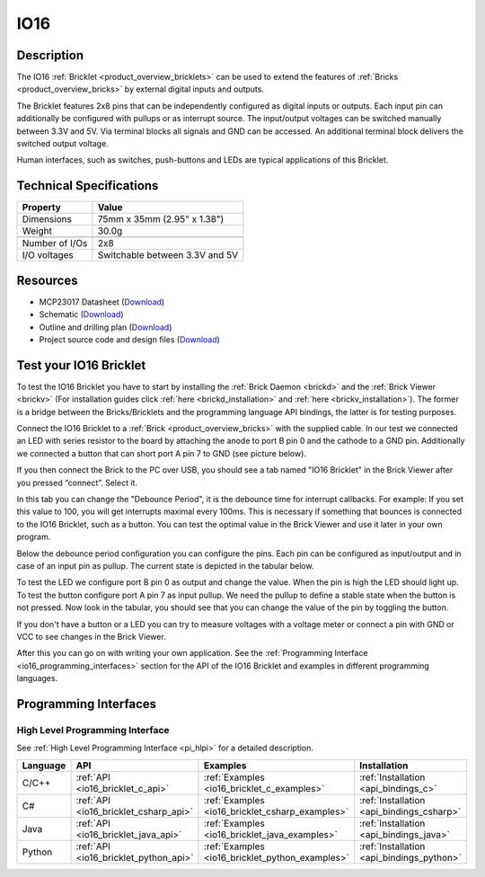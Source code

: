 .. _io16_bricklet:

IO16
====


.. raw:: html

	{% from "macros.html" import tfdocstart, tfdocimg, tfdocend %}
	{{ 
	    tfdocstart("Bricklets/bricklet_io16_tilted_350.jpg", 
	             "Bricklets/bricklet_io16_tilted_600.jpg", 
	             "IO-16 Bricklet") 
	}}
	{{ 
	    tfdocimg("Bricklets/bricklet_io16_front_100.jpg", 
	             "Bricklets/bricklet_io16_front_600.jpg", 
	             "IO-16 Bricklet") 
	}}
	{{ 
	    tfdocimg("Bricklets/bricklet_io16_vertical_100.jpg", 
	             "Bricklets/bricklet_io16_vertical_600.jpg", 
	             "IO-16 Bricklet") 
	}}
	{{ 
	    tfdocimg("Bricklets/bricklet_io16_horizontal_100.jpg", 
	             "Bricklets/bricklet_io16_horizontal_600.jpg", 
	             "IO-16 Bricklet") 
	}}
	{{ 
	    tfdocimg("Bricklets/bricklet_io16_master_100.jpg", 
	             "Bricklets/bricklet_io16_master_600.jpg", 
	             "IO-16 Bricklet with Master Brick") 
	}}
	{{ 
	    tfdocimg("Bricklets/bricklet_io16_brickv_100.jpg", 
	             "Bricklets/bricklet_io16_brickv.jpg", 
	             "Brick Viewer screenshot") 
	}}
	{{ 
	    tfdocimg("Dimensions/io16_bricklet_dimensions_100.png", 
	             "Dimensions/io16_bricklet_dimensions_600.png", 
	             "Outline and drilling plan") 
	}}
	{{ tfdocend() }}


Description
-----------

The IO16 :ref:`Bricklet <product_overview_bricklets>` can be used to extend 
the features of :ref:`Bricks <product_overview_bricks>` by external digital 
inputs and outputs.

The Bricklet features 2x8 pins that can be independently configured as
digital inputs or outputs. Each input pin can additionally be configured with
pullups or as interrupt source. The input/output voltages can be switched
manually between 3.3V and 5V. Via terminal blocks all signals  
and GND can be accessed. An additional terminal block 
delivers the switched output voltage. 

Human interfaces, such as switches, push-buttons and LEDs are typical 
applications of this Bricklet.

Technical Specifications
------------------------

================================  ============================================================
Property                          Value
================================  ============================================================
Dimensions                        75mm x 35mm (2.95" x 1.38")
Weight                            30.0g
--------------------------------  ------------------------------------------------------------
--------------------------------  ------------------------------------------------------------
Number of I/Os                    2x8
I/O voltages                      Switchable between 3.3V and 5V
================================  ============================================================

Resources
---------

* MCP23017 Datasheet (`Download <https://github.com/Tinkerforge/io16-bricklet/raw/master/datasheets/MCP23017.pdf>`__)
* Schematic (`Download <https://github.com/Tinkerforge/io16-bricklet/raw/master/hardware/io-16-schematic.pdf>`__)
* Outline and drilling plan (`Download <../../_images/Dimensions/io16_bricklet_dimensions.png>`__)
* Project source code and design files (`Download <https://github.com/Tinkerforge/io16-bricklet/zipball/master>`__)



.. _io16_bricklet_test:

Test your IO16 Bricklet
-----------------------

To test the IO16 Bricklet you have to start by installing the
:ref:`Brick Daemon <brickd>` and the :ref:`Brick Viewer <brickv>`
(For installation guides click :ref:`here <brickd_installation>`
and :ref:`here <brickv_installation>`).
The former is a bridge between the Bricks/Bricklets and the programming
language API bindings, the latter is for testing purposes.

Connect the IO16 Bricklet to a 
:ref:`Brick <product_overview_bricks>` with the supplied cable.
In our test we connected an LED with series resistor to the board
by attaching the anode to port B pin 0 and the cathode to a GND pin.
Additionally we connected a button that can short port A pin 7 to GND
(see picture below).

.. image:: /Images/Bricklets/bricklet_io16_master_600.jpg
   :scale: 100 %
   :alt: Master Brick with connected IO16 Bricklet
   :align: center
   :target: ../../_images/Bricklets/bricklet_io16_master_1200.jpg

If you then connect the Brick to the PC over USB, you should see a tab named 
"IO16 Bricklet" in the Brick Viewer after you pressed “connect”. Select it.

.. image:: /Images/Bricklets/bricklet_io16_brickv.jpg
   :scale: 100 %
   :alt: Brickv view of the IO16 Bricklet
   :align: center
   :target: ../../_images/Bricklets/bricklet_io16_brickv.jpg


In this tab you can change the "Debounce Period", 
it is the debounce time for interrupt callbacks. 
For example: If you set this value to 100, you will get interrupts
maximal every 100ms. This is necessary if something that bounces is
connected to the IO16 Bricklet, such as a button. You can test the optimal
value in the Brick Viewer and use it later in your own program.

Below the debounce period configuration you can configure the pins.
Each pin can be configured as input/output and in case of an input pin 
as pullup. The current state is depicted in the tabular below.

To test the LED we configure port B pin 0 as output and change 
the value. When the pin is high the LED should light up. To test the button 
configure port A pin 7 as input pullup. We need the pullup to define a stable
state when the button is not pressed. Now look in the tabular, you should
see that you can change the value of the pin by toggling the button.

If you don't have a button or a LED you can try to measure voltages with
a voltage meter or connect a pin with GND or VCC to see changes in the
Brick Viewer.

After this you can go on with writing your own application.
See the :ref:`Programming Interface <io16_programming_interfaces>` section 
for the API of the IO16 Bricklet and examples in different programming 
languages.


.. _io16_programming_interfaces:

Programming Interfaces
----------------------

High Level Programming Interface
^^^^^^^^^^^^^^^^^^^^^^^^^^^^^^^^

See :ref:`High Level Programming Interface <pi_hlpi>` for a detailed description.

.. csv-table::
   :header: "Language", "API", "Examples", "Installation"
   :widths: 25, 8, 15, 12

   "C/C++", ":ref:`API <io16_bricklet_c_api>`", ":ref:`Examples <io16_bricklet_c_examples>`", ":ref:`Installation <api_bindings_c>`"
   "C#", ":ref:`API <io16_bricklet_csharp_api>`", ":ref:`Examples <io16_bricklet_csharp_examples>`", ":ref:`Installation <api_bindings_csharp>`"
   "Java", ":ref:`API <io16_bricklet_java_api>`", ":ref:`Examples <io16_bricklet_java_examples>`", ":ref:`Installation <api_bindings_java>`"
   "Python", ":ref:`API <io16_bricklet_python_api>`", ":ref:`Examples <io16_bricklet_python_examples>`", ":ref:`Installation <api_bindings_python>`"

